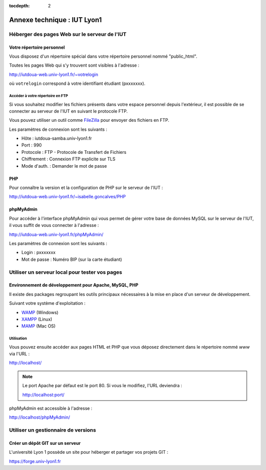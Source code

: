 :tocdepth: 2

==============================
 Annexe technique : IUT Lyon1
==============================


Héberger des pages Web sur le serveur de l'IUT
==============================================

Votre répertoire personnel
++++++++++++++++++++++++++

Vous disposez d'un répertoire spécial dans votre répertoire personnel nommé "public_html".

Toutes les pages Web qui s'y trouvent sont visibles à l'adresse :

http://iutdoua-web.univ-lyon1.fr/~votrelogin

où ``votrelogin`` correspond à votre identifiant étudiant (pxxxxxxx).


Accéder à votre répertoire en FTP
---------------------------------

Si vous souhaitez modifier les fichiers présents dans votre espace personnel depuis l'extérieur, il est possible de se connecter au serveur de l'IUT en suivant le protocole FTP.

Vous pouvez utiliser un outil comme `FileZilla`__ pour envoyer des fichiers en FTP.

Les paramètres de connexion sont les suivants :

* Hôte : iutdoua-samba.univ-lyon1.fr
* Port : 990
* Protocole : FTP - Protocole de Transfert de Fichiers
* Chiffrement : Connexion FTP explicite sur TLS
* Mode d'auth. : Demander le mot de passe

__ https://filezilla-project.org/


PHP
+++

Pour connaître la version et la configuration de PHP sur le serveur de l'IUT :

http://iutdoua-web.univ-lyon1.fr/~isabelle.goncalves/PHP

phpMyAdmin
++++++++++

Pour accéder à l'interface phpMyAdmin qui vous permet de gérer votre base de données MySQL sur le serveur de l'IUT, il vous suffit de vous connecter à l'adresse :

http://iutdoua-web.univ-lyon1.fr/phpMyAdmin/

Les paramètres de connexion sont les suivants :

* Login : pxxxxxxx
* Mot de passe : Numéro BIP (sur la carte étudiant)

Utiliser un serveur local pour tester vos pages
===============================================

Environnement de développement pour Apache, MySQL, PHP
++++++++++++++++++++++++++++++++++++++++++++++++++++++

Il existe des packages regroupant les outils principaux nécessaires à la mise en place d'un serveur de développement.

Suivant votre système d'exploitation :

* `WAMP`__ (Windows)
* `XAMPP`__ (Linux)
* `MAMP`__ (Mac OS)

__ http://sourceforge.net/projects/wampserver/
__ http://sourceforge.net/projects/xampp/
__ http://sourceforge.net/projects/mamp/

Utilisation
-----------

Vous pouvez ensuite accéder aux pages HTML et PHP que vous déposez directement dans le répertoire nommé `www` via l'URL :

http://localhost/

.. note::

  Le port Apache par défaut est le port 80. Si vous le modifiez, l'URL deviendra :

  http://localhost:port/

phpMyAdmin est accessible à l'adresse :

http://localhost/phpMyAdmin/

Utiliser un gestionnaire de versions
====================================

Créer un dépôt GIT sur un serveur
+++++++++++++++++++++++++++++++++

L'université Lyon 1 possède un site pour héberger et partager vos projets GIT :

.. image:: _static/logo-gitlab.png
   :target: GitLab_
   :alt: GitLab
   :height: 2em

.. _GitLab: https://gitlab.com/

https://forge.univ-lyon1.fr

